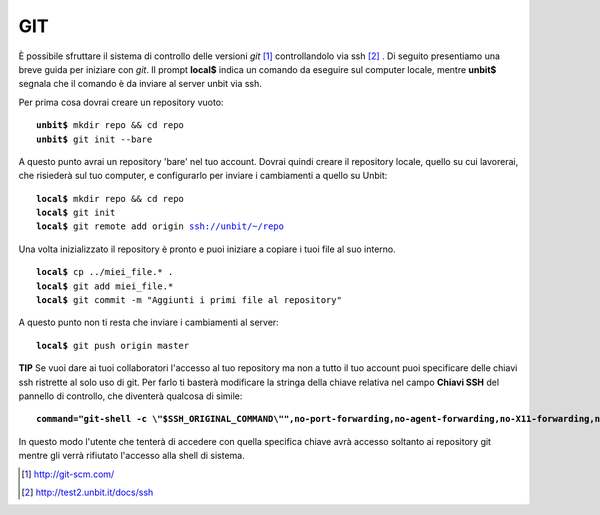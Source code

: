 ---
GIT
---

È possibile sfruttare il sistema di controllo delle versioni *git* [1]_ controllandolo via ssh [2]_ .
Di seguito presentiamo una breve guida per iniziare con *git*. Il prompt **local$** indica un comando da eseguire sul computer locale, mentre **unbit$** segnala che il comando è da inviare al server unbit via ssh.

Per prima cosa dovrai creare un repository vuoto:

.. parsed-literal::
    **unbit$** mkdir repo && cd repo
    **unbit$** git init --bare

A questo punto avrai un repository 'bare' nel tuo account.
Dovrai quindi creare il repository locale, quello su cui lavorerai, che risiederà sul tuo computer, e configurarlo per inviare i cambiamenti a quello su Unbit:

.. parsed-literal::
    **local$** mkdir repo && cd repo
    **local$** git init
    **local$** git remote add origin ssh://unbit/~/repo

Una volta inizializzato il repository è pronto e puoi iniziare a copiare i tuoi file al suo interno.

.. parsed-literal::
    **local$** cp ../miei_file.* .
    **local$** git add miei_file.*
    **local$** git commit -m "Aggiunti i primi file al repository"

A questo punto non ti resta che inviare i cambiamenti al server:

.. parsed-literal::
    **local$** git push origin master


**TIP**
Se vuoi dare ai tuoi collaboratori l'accesso al tuo repository ma non a tutto il tuo account puoi specificare delle chiavi ssh ristrette al solo uso di git.
Per farlo ti basterà modificare la stringa della chiave relativa nel campo **Chiavi SSH** del pannello di controllo, che diventerà qualcosa di simile:

.. parsed-literal::
    **command="git-shell -c \\"$SSH_ORIGINAL_COMMAND\\"",no-port-forwarding,no-agent-forwarding,no-X11-forwarding,no-pty** ssh-rsa AAAAB[...]

In questo modo l'utente che tenterà di accedere con quella specifica chiave avrà accesso soltanto ai repository git mentre gli verrà rifiutato l'accesso alla shell di sistema.

.. [1] http://git-scm.com/
.. [2] http://test2.unbit.it/docs/ssh
